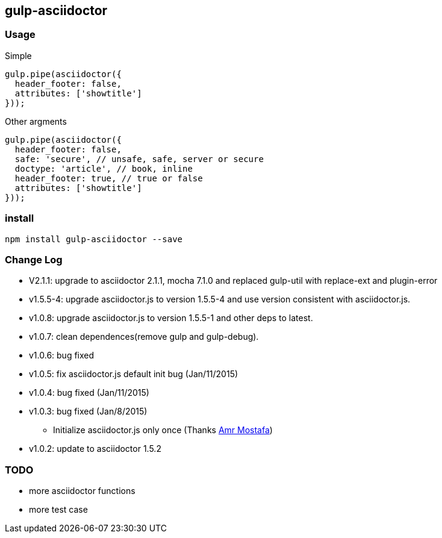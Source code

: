 == gulp-asciidoctor

=== Usage

.Simple
[source,javascript]
----
gulp.pipe(asciidoctor({
  header_footer: false,
  attributes: ['showtitle']
}));
----

.Other argments
[source,javascript]
----
gulp.pipe(asciidoctor({
  header_footer: false,
  safe: 'secure', // unsafe, safe, server or secure
  doctype: 'article', // book, inline
  header_footer: true, // true or false
  attributes: ['showtitle']
}));
----


=== install

----
npm install gulp-asciidoctor --save
----


=== Change Log
- V2.1.1: upgrade to asciidoctor 2.1.1, mocha 7.1.0 and replaced gulp-util with replace-ext and plugin-error
- v1.5.5-4: upgrade asciidoctor.js to version 1.5.5-4 and use version consistent with asciidoctor.js.
- v1.0.8: upgrade asciidoctor.js to version 1.5.5-1 and other deps to latest.
- v1.0.7: clean dependences(remove gulp and gulp-debug). 
- v1.0.6: bug fixed
- v1.0.5: fix asciidoctor.js default init bug (Jan/11/2015)
- v1.0.4: bug fixed (Jan/11/2015)
- v1.0.3: bug fixed (Jan/8/2015)
    * Initialize asciidoctor.js only once (Thanks https://github.com/amr[Amr Mostafa])
- v1.0.2: update to asciidoctor 1.5.2

=== TODO
- more asciidoctor functions
- more test case


